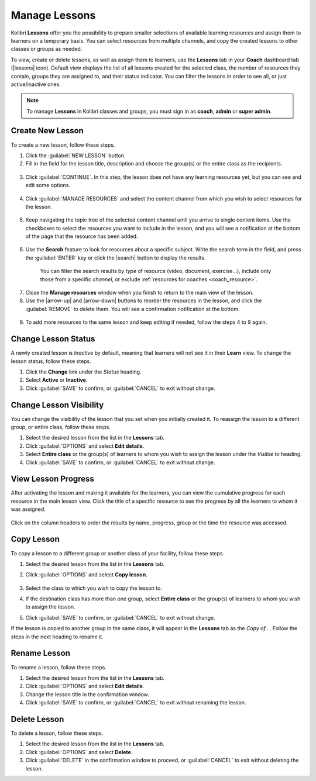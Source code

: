 
.. _manage_lessons:

Manage Lessons
~~~~~~~~~~~~~~

Kolibri **Lessons** offer you the possibility to prepare smaller selections of available learning resources and assign them to learners on a temporary basis. You can select resources from multiple channels, and copy the created lessons to other classes or groups as needed. 

To view, create or delete lessons, as well as assign them to learners, use the **Lessons** tab in your **Coach** dashboard tab (|lessons| icon). Default view displays the list of all lessons created for the selected class, the number of resources they contain, groups they are assigned to, and their status indicator. You can filter the lessons in order to see all, or just active/inactive ones. 

  .. figure:: img/lessons.png
    :alt: 

.. note::
  To manage **Lessons** in Kolibri classes and groups, you must sign in as **coach**, **admin** or **super admin**.


Create New Lesson
-----------------

To create a new lesson, follow these steps.

1. Click the :guilabel:`NEW LESSON` button.
2. Fill in the field for the lesson title, description and choose the group(s) or the entire class as the recipients. 

  .. figure:: img/new-lesson.png
    :alt: 

3. Click :guilabel:`CONTINUE`. In this step, the lesson does not have any learning resources yet, but you can see and edit some options.

  .. figure:: img/lesson-options.png
    :alt: New lesson with no resources added; navigate to Options button and click to open it for more actions.

4. Click :guilabel:`MANAGE RESOURCES` and select the content channel from which you wish to select resources for the lesson.

  .. figure:: img/select-lesson-resources.png
    :alt: This window presents a list of channels from which you can choose to add resources to the lesson.

5. Keep navigating the topic tree of the selected content channel until you arrive to single content items. Use the checkboxes to select the resources you want to include in the lesson, and you will see a notification at the bottom of the page that the resource has been added.

  .. figure:: img/select-lesson-resources2.png
    :alt: 

6. Use the **Search** feature to look for resources about a specific subject. Write the search term in the field, and press the :guilabel:`ENTER` key or click the |search| button to display the results. 
   
  .. figure:: img/search-lesson-resources.png
    :alt: There are 3 filters available to refine the search; click to open each and select one of the options.

    You can filter the search results by *type* of resource (video, document, exercise...), include only those from a specific *channel*, or exclude :ref:`resources for coaches <coach_resource>`.

7. Close the **Manage resources** window when you finish to return to the main view of the lesson.

8. Use the |arrow-up| and |arrow-down| buttons to reorder the resources in the lesson, and click the :guilabel:`REMOVE` to delete them. You will see a confirmation notification at the bottom.

  .. figure:: img/reorder-lesson-resources.png
    :alt: 

9. To add more resources to the same lesson and keep editing if needed, follow the steps 4 to 9 again.


Change Lesson Status
--------------------

A newly created lesson is *Inactive* by default, meaning that learners will not see it in their **Learn** view. To change the lesson status, follow these steps.

1. Click the **Change** link under the *Status* heading.
2. Select **Active** or **Inactive**.
3. Click :guilabel:`SAVE` to confirm, or :guilabel:`CANCEL` to exit without change.

  .. figure:: img/change-lesson-status.png
    :alt: 

Change Lesson Visibility
------------------------

You can change the visibility of the lesson that you set when you initially created it. To reassign the lesson to a different group, or entire class, follow these steps.

#. Select the desired lesson from the list in the **Lessons** tab.
#. Click :guilabel:`OPTIONS` and select **Edit details**.
#. Select **Entire class** or the group(s) of learners to whom you wish to assign the lesson under the *Visible to* heading.
#. Click :guilabel:`SAVE` to confirm, or :guilabel:`CANCEL` to exit without change.


View Lesson Progress
--------------------

After activating the lesson and making it available for the learners, you can view the cumulative progress for each resource in the main lesson view. Click the title of a specific resource to see the progress by all the learners to whom it was assigned.  

  .. figure:: img/lesson-report-detail.png
    :alt: 

Click on the column headers to order the results by name, progress, group or the time the resource was accessed. 

Copy Lesson
-----------

To copy a lesson to a different group or another class of your facility, follow these steps.

1. Select the desired lesson from the list in the **Lessons** tab.
2. Click :guilabel:`OPTIONS` and select **Copy lesson**.

    .. figure:: img/copy-lesson.png
      :alt: 

3. Select the class to which you wish to copy the lesson to.
4. If the destination class has more than one group, select **Entire class** or the group(s) of learners to whom you wish to assign the lesson.
5. Click :guilabel:`SAVE` to confirm, or :guilabel:`CANCEL` to exit without change.

If the lesson is copied to another group in the same class, it will appear in the **Lessons** tab as the *Copy of...*. Follow the steps in the next heading to rename it.


Rename Lesson
-------------

To rename a lesson, follow these steps.

#. Select the desired lesson from the list in the **Lessons** tab.
#. Click :guilabel:`OPTIONS` and select **Edit details**.
#. Change the lesson title in the confirmation window.
#. Click :guilabel:`SAVE` to confirm, or :guilabel:`CANCEL` to exit without renaming the lesson.


Delete Lesson
-------------

To delete a lesson, follow these steps.

#. Select the desired lesson from the list in the **Lessons** tab.
#. Click :guilabel:`OPTIONS` and select **Delete**.
#. Click :guilabel:`DELETE` in the confirmation window to proceed, or :guilabel:`CANCEL` to exit without deleting the lesson.
